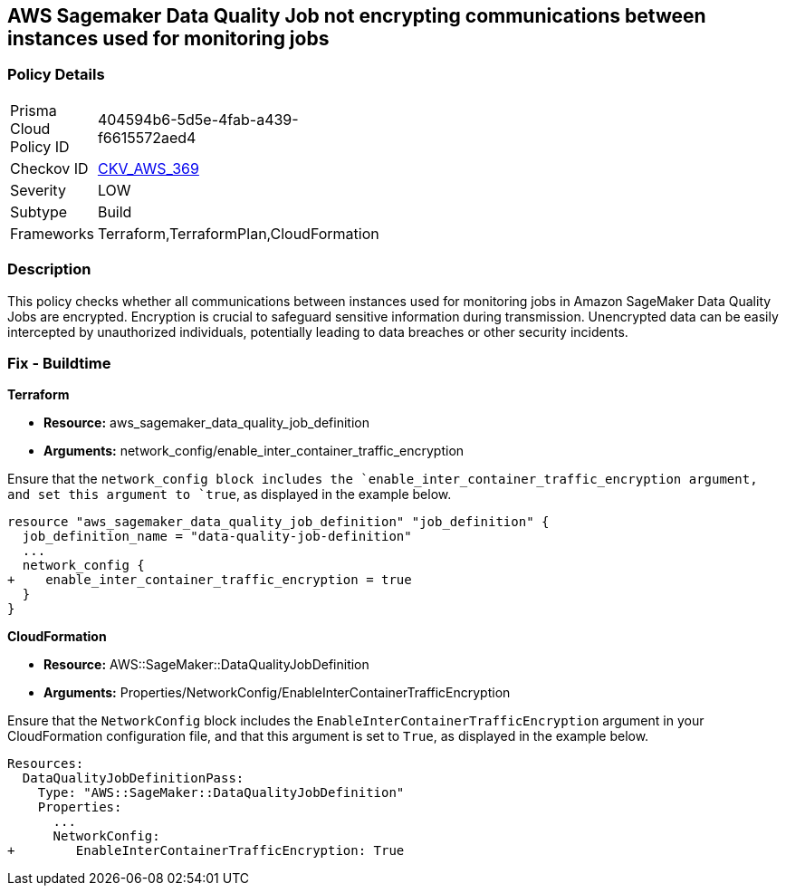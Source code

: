 
== AWS Sagemaker Data Quality Job not encrypting communications between instances used for monitoring jobs

=== Policy Details

[width=45%]
[cols="1,1"]
|===
|Prisma Cloud Policy ID
| 404594b6-5d5e-4fab-a439-f6615572aed4

|Checkov ID
| https://github.com/bridgecrewio/checkov/blob/main/checkov/terraform/checks/resource/aws/SagemakerDataQualityJobDefinitionTrafficEncryption.py[CKV_AWS_369]

|Severity
|LOW

|Subtype
|Build

|Frameworks
|Terraform,TerraformPlan,CloudFormation

|===

=== Description

This policy checks whether all communications between instances used for monitoring jobs in Amazon SageMaker Data Quality Jobs are encrypted. Encryption is crucial to safeguard sensitive information during transmission. Unencrypted data can be easily intercepted by unauthorized individuals, potentially leading to data breaches or other security incidents.

=== Fix - Buildtime

*Terraform*

* *Resource:* aws_sagemaker_data_quality_job_definition
* *Arguments:* network_config/enable_inter_container_traffic_encryption

Ensure that the `network_config`` block includes the `enable_inter_container_traffic_encryption`` argument, and set this argument to `true`, as displayed in the example below. 

[source,go]
----
resource "aws_sagemaker_data_quality_job_definition" "job_definition" {
  job_definition_name = "data-quality-job-definition"
  ...
  network_config {
+    enable_inter_container_traffic_encryption = true
  }
}
----

*CloudFormation*

* *Resource:* AWS::SageMaker::DataQualityJobDefinition
* *Arguments:* Properties/NetworkConfig/EnableInterContainerTrafficEncryption

Ensure that the `NetworkConfig` block includes the `EnableInterContainerTrafficEncryption` argument in your CloudFormation configuration file, and that this argument is set to `True`, as displayed in the example below.

[source,yaml]
----
Resources:
  DataQualityJobDefinitionPass:
    Type: "AWS::SageMaker::DataQualityJobDefinition"
    Properties:
      ...
      NetworkConfig:
+        EnableInterContainerTrafficEncryption: True
----
